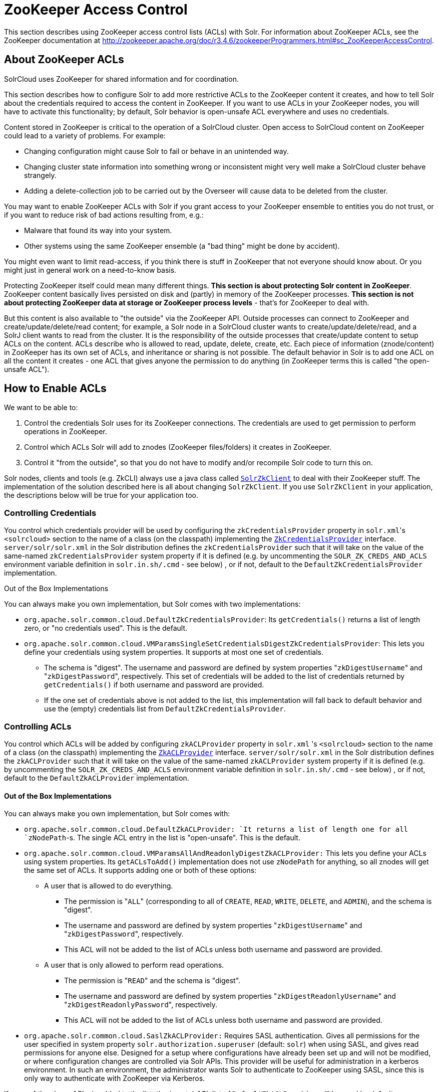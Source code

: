 ZooKeeper Access Control
========================
:page-shortname: zookeeper-access-control
:page-permalink: zookeeper-access-control.html

This section describes using ZooKeeper access control lists (ACLs) with Solr. For information about ZooKeeper ACLs, see the ZooKeeper documentation at http://zookeeper.apache.org/doc/r3.4.6/zookeeperProgrammers.html#sc_ZooKeeperAccessControl.

[[ZooKeeperAccessControl-AboutZooKeeperACLs]]
== About ZooKeeper ACLs

SolrCloud uses ZooKeeper for shared information and for coordination.

This section describes how to configure Solr to add more restrictive ACLs to the ZooKeeper content it creates, and how to tell Solr about the credentials required to access the content in ZooKeeper. If you want to use ACLs in your ZooKeeper nodes, you will have to activate this functionality; by default, Solr behavior is open-unsafe ACL everywhere and uses no credentials.

Content stored in ZooKeeper is critical to the operation of a SolrCloud cluster. Open access to SolrCloud content on ZooKeeper could lead to a variety of problems. For example:

* Changing configuration might cause Solr to fail or behave in an unintended way.
* Changing cluster state information into something wrong or inconsistent might very well make a SolrCloud cluster behave strangely.
* Adding a delete-collection job to be carried out by the Overseer will cause data to be deleted from the cluster.

You may want to enable ZooKeeper ACLs with Solr if you grant access to your ZooKeeper ensemble to entities you do not trust, or if you want to reduce risk of bad actions resulting from, e.g.:

* Malware that found its way into your system.
* Other systems using the same ZooKeeper ensemble (a "bad thing" might be done by accident).

You might even want to limit read-access, if you think there is stuff in ZooKeeper that not everyone should know about. Or you might just in general work on a need-to-know basis.

Protecting ZooKeeper itself could mean many different things. **This section is about protecting Solr content in ZooKeeper**. ZooKeeper content basically lives persisted on disk and (partly) in memory of the ZooKeeper processes. *This section is not about protecting ZooKeeper data at storage or ZooKeeper process levels* - that's for ZooKeeper to deal with.

But this content is also available to "the outside" via the ZooKeeper API. Outside processes can connect to ZooKeeper and create/update/delete/read content; for example, a Solr node in a SolrCloud cluster wants to create/update/delete/read, and a SolrJ client wants to read from the cluster. It is the responsibility of the outside processes that create/update content to setup ACLs on the content. ACLs describe who is allowed to read, update, delete, create, etc. Each piece of information (znode/content) in ZooKeeper has its own set of ACLs, and inheritance or sharing is not possible. The default behavior in Solr is to add one ACL on all the content it creates - one ACL that gives anyone the permission to do anything (in ZooKeeper terms this is called "the open-unsafe ACL").

[[ZooKeeperAccessControl-HowtoEnableACLs]]
== How to Enable ACLs

We want to be able to:

1.  Control the credentials Solr uses for its ZooKeeper connections. The credentials are used to get permission to perform operations in ZooKeeper.
2.  Control which ACLs Solr will add to znodes (ZooKeeper files/folders) it creates in ZooKeeper.
3.  Control it "from the outside", so that you do not have to modify and/or recompile Solr code to turn this on.

Solr nodes, clients and tools (e.g. ZkCLI) always use a java class called http://lucene.apache.org/solr/6_1_0/solr-solrj/org/apache/solr/common/cloud/SolrZkClient.html[`SolrZkClient`] to deal with their ZooKeeper stuff. The implementation of the solution described here is all about changing `SolrZkClient`. If you use `SolrZkClient` in your application, the descriptions below will be true for your application too.

[[ZooKeeperAccessControl-ControllingCredentials]]
=== Controlling Credentials

You control which credentials provider will be used by configuring the `zkCredentialsProvider` property in `solr.xml`'s `<solrcloud>` section to the name of a class (on the classpath) implementing the http://lucene.apache.org/solr/6_1_0/solr-solrj/org/apache/solr/common/cloud/ZkCredentialsProvider[`ZkCredentialsProvider`] interface. `server/solr/solr.xml` in the Solr distribution defines the `zkCredentialsProvider` such that it will take on the value of the same-named `zkCredentialsProvider` system property if it is defined (e.g. by uncommenting the `SOLR_ZK_CREDS_AND_ACLS` environment variable definition in `solr.in.sh/.cmd` - see below) , or if not, default to the `DefaultZkCredentialsProvider` implementation.

Out of the Box Implementations

You can always make you own implementation, but Solr comes with two implementations:

* `org.apache.solr.common.cloud.DefaultZkCredentialsProvider`: Its `getCredentials()` returns a list of length zero, or "no credentials used". This is the default.
* `org.apache.solr.common.cloud.VMParamsSingleSetCredentialsDigestZkCredentialsProvider`: This lets you define your credentials using system properties. It supports at most one set of credentials.
** The schema is "digest". The username and password are defined by system properties "`zkDigestUsername`" and "`zkDigestPassword`", respectively. This set of credentials will be added to the list of credentials returned by `getCredentials()` if both username and password are provided.
** If the one set of credentials above is not added to the list, this implementation will fall back to default behavior and use the (empty) credentials list from `DefaultZkCredentialsProvider`.

[[ZooKeeperAccessControl-ControllingACLs]]
=== Controlling ACLs

You control which ACLs will be added by configuring `zkACLProvider` property in `solr.xml` 's `<solrcloud>` section to the name of a class (on the classpath) implementing the http://lucene.apache.org/solr/6_1_0//solr-solrj/org/apache/solr/common/cloud/ZkACLProvider[`ZkACLProvider`] interface. `server/solr/solr.xml` in the Solr distribution defines the `zkACLProvider` such that it will take on the value of the same-named `zkACLProvider` system property if it is defined (e.g. by uncommenting the `SOLR_ZK_CREDS_AND_ACLS` environment variable definition in `solr.in.sh/.cmd` - see below) , or if not, default to the `DefaultZkACLProvider` implementation.

[[ZooKeeperAccessControl-OutoftheBoxImplementations]]
==== Out of the Box Implementations

You can always make you own implementation, but Solr comes with:

* `org.apache.solr.common.cloud.DefaultZkACLProvider: `It returns a list of length one for all `zNodePath`-s. The single ACL entry in the list is "open-unsafe". This is the default.
* `org.apache.solr.common.cloud.VMParamsAllAndReadonlyDigestZkACLProvider:` This lets you define your ACLs using system properties. Its `getACLsToAdd()` implementation does not use `zNodePath` for anything, so all znodes will get the same set of ACLs. It supports adding one or both of these options:
** A user that is allowed to do everything.
*** The permission is "`ALL`" (corresponding to all of `CREATE`, `READ`, `WRITE`, `DELETE`, and `ADMIN`), and the schema is "digest".
*** The username and password are defined by system properties "`zkDigestUsername`" and "`zkDigestPassword`", respectively.
*** This ACL will not be added to the list of ACLs unless both username and password are provided.
** A user that is only allowed to perform read operations.
*** The permission is "`READ`" and the schema is "digest".
*** The username and password are defined by system properties "`zkDigestReadonlyUsername`" and "`zkDigestReadonlyPassword`", respectively.
*** This ACL will not be added to the list of ACLs unless both username and password are provided.
* `org.apache.solr.common.cloud.SaslZkACLProvider:` Requires SASL authentication. Gives all permissions for the user specified in system property `solr.authorization.superuser` (default: `solr`) when using SASL, and gives read permissions for anyone else. Designed for a setup where configurations have already been set up and will not be modified, or where configuration changes are controlled via Solr APIs. This provider will be useful for administration in a kerberos environment. In such an environment, the administrator wants Solr to authenticate to ZooKeeper using SASL, since this is only way to authenticate with ZooKeeper via Kerberos.

If none of the above ACLs is added to the list, the (empty) ACL list of `DefaultZkACLProvider` will be used by default.

Notice the overlap in system property names with credentials provider `VMParamsSingleSetCredentialsDigestZkCredentialsProvider` (described above). This is to let the two providers collaborate in a nice and perhaps common way: we always protect access to content by limiting to two users - an admin-user and a readonly-user - AND we always connect with credentials corresponding to this same admin-user, basically so that we can do anything to the content/znodes we create ourselves.

You can give the readonly credentials to "clients" of your SolrCloud cluster - e.g. to be used by SolrJ clients. They will be able to read whatever is necessary to run a functioning SolrJ client, but they will not be able to modify any content in ZooKeeper.

[[ZooKeeperAccessControl-bin/solr&solr.cmd,server/scripts/cloud-scripts/zkcli.sh&zkcli.bat]]
=== `bin/solr` & `solr.cmd`,` server/scripts/cloud-scripts/zkcli.sh` &` zkcli.bat`

These Solr scripts can enable use of ZK ACLs by setting the appropriate system properties: uncomment the following and replace the passwords with ones you choose to enable the above-described VM parameters ACL and credentials providers in the following files:

*solr.in.sh*

[source,bash]
----
# Settings for ZK ACL
#SOLR_ZK_CREDS_AND_ACLS="-DzkACLProvider=org.apache.solr.common.cloud.VMParamsAllAndReadonlyDigestZkACLProvider \
#  -DzkCredentialsProvider=org.apache.solr.common.cloud.VMParamsSingleSetCredentialsDigestZkCredentialsProvider \
#  -DzkDigestUsername=admin-user -DzkDigestPassword=CHANGEME-ADMIN-PASSWORD \
#  -DzkDigestReadonlyUsername=readonly-user -DzkDigestReadonlyPassword=CHANGEME-READONLY-PASSWORD"
#SOLR_OPTS="$SOLR_OPTS $SOLR_ZK_CREDS_AND_ACLS"
----

*solr.in.cmd*

[source,powershell]
----
REM Settings for ZK ACL
REM set SOLR_ZK_CREDS_AND_ACLS=-DzkACLProvider=org.apache.solr.common.cloud.VMParamsAllAndReadonlyDigestZkACLProvider ^
REM  -DzkCredentialsProvider=org.apache.solr.common.cloud.VMParamsSingleSetCredentialsDigestZkCredentialsProvider ^
REM  -DzkDigestUsername=admin-user -DzkDigestPassword=CHANGEME-ADMIN-PASSWORD ^
REM  -DzkDigestReadonlyUsername=readonly-user -DzkDigestReadonlyPassword=CHANGEME-READONLY-PASSWORD
REM set SOLR_OPTS=%SOLR_OPTS% %SOLR_ZK_CREDS_AND_ACLS%
----

*zkcli.sh*

[source,bash]
----
# Settings for ZK ACL
#SOLR_ZK_CREDS_AND_ACLS="-DzkACLProvider=org.apache.solr.common.cloud.VMParamsAllAndReadonlyDigestZkACLProvider \
#  -DzkCredentialsProvider=org.apache.solr.common.cloud.VMParamsSingleSetCredentialsDigestZkCredentialsProvider \
#  -DzkDigestUsername=admin-user -DzkDigestPassword=CHANGEME-ADMIN-PASSWORD \
#  -DzkDigestReadonlyUsername=readonly-user -DzkDigestReadonlyPassword=CHANGEME-READONLY-PASSWORD"
----

*zkcli.bat*

[source,powershell]
----
REM Settings for ZK ACL
REM set SOLR_ZK_CREDS_AND_ACLS=-DzkACLProvider=org.apache.solr.common.cloud.VMParamsAllAndReadonlyDigestZkACLProvider ^
REM  -DzkCredentialsProvider=org.apache.solr.common.cloud.VMParamsSingleSetCredentialsDigestZkCredentialsProvider ^
REM  -DzkDigestUsername=admin-user -DzkDigestPassword=CHANGEME-ADMIN-PASSWORD ^
REM  -DzkDigestReadonlyUsername=readonly-user -DzkDigestReadonlyPassword=CHANGEME-READONLY-PASSWORD
----

[[ZooKeeperAccessControl-ChangingACLSchemes]]
== Changing ACL Schemes

Over the lifetime of operating your Solr cluster, you may decide to move from an unsecured ZooKeeper to a secured instance. Changing the configured `zkACLProvider` in `solr.xml` will ensure that newly created nodes are secure, but will not protect the already existing data. To modify all existing ACLs, you can use the `updateacls` command with Solr's ZkCLI. First uncomment the `SOLR_ZK_CREDS_AND_ACLS` environment variable definition in `server/scripts/cloud-scripts/zkcli.sh` (or `zkcli.bat` on Windows) and fill in the passwords for the admin-user and the readonly-user - see above - then run `server/scripts/cloud-scripts/zkcli.sh -cmd updateacls /zk-path`, or on Windows run `server\scripts\cloud-scripts\zkcli.bat cmd updateacls /zk-path` .

Changing ACLs in ZK should only be done while your SolrCloud cluster is stopped. Attempting to do so while Solr is running may result in inconsistent state and some nodes becoming inaccessible.

The VM properties `zkACLProvider` and` zkCredentialsProvider`, included in the `SOLR_ZK_CREDS_AND_ACLS` environment variable in `zkcli.sh/.bat`, control the conversion:

* The Credentials Provider must be one that has current admin privileges on the nodes. When omitted, the process will use no credentials (suitable for an unsecure configuration).
* The ACL Provider will be used to compute the new ACLs. When omitted, the process will set all permissions to all users, removing any security present.

The uncommented `SOLR_ZK_CREDS_AND_ACLS` environment variable in` zkcli.sh/.bat` sets the credentials and ACL providers to the `VMParamsSingleSetCredentialsDigestZkCredentialsProvider` and `VMParamsAllAndReadonlyDigestZkACLProvider` implementations, described earlier in the page.
